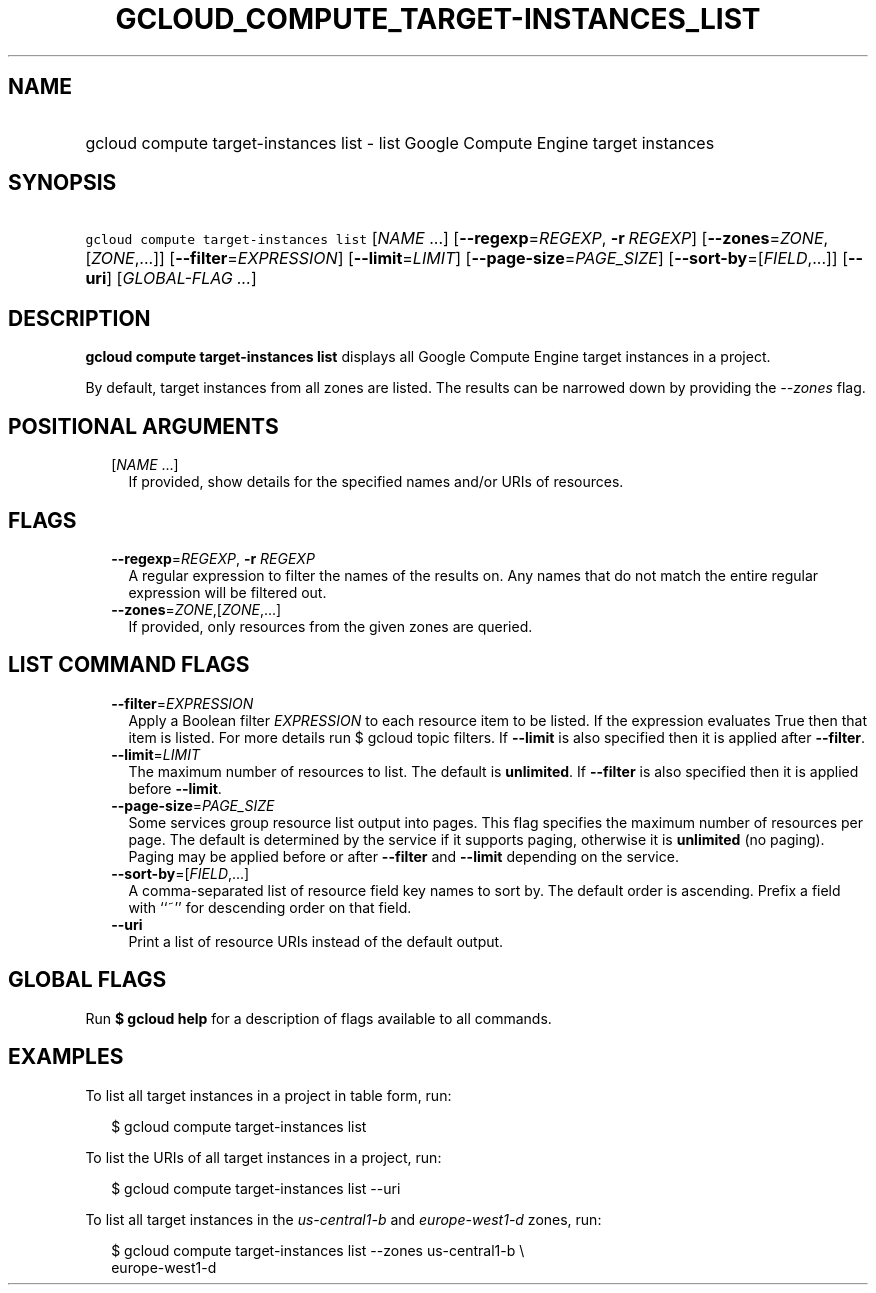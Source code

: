 
.TH "GCLOUD_COMPUTE_TARGET\-INSTANCES_LIST" 1



.SH "NAME"
.HP
gcloud compute target\-instances list \- list Google Compute Engine target instances



.SH "SYNOPSIS"
.HP
\f5gcloud compute target\-instances list\fR [\fINAME\fR\ ...] [\fB\-\-regexp\fR=\fIREGEXP\fR,\ \fB\-r\fR\ \fIREGEXP\fR] [\fB\-\-zones\fR=\fIZONE\fR,[\fIZONE\fR,...]] [\fB\-\-filter\fR=\fIEXPRESSION\fR] [\fB\-\-limit\fR=\fILIMIT\fR] [\fB\-\-page\-size\fR=\fIPAGE_SIZE\fR] [\fB\-\-sort\-by\fR=[\fIFIELD\fR,...]] [\fB\-\-uri\fR] [\fIGLOBAL\-FLAG\ ...\fR]



.SH "DESCRIPTION"

\fBgcloud compute target\-instances list\fR displays all Google Compute Engine
target instances in a project.

By default, target instances from all zones are listed. The results can be
narrowed down by providing the \f5\fI\-\-zones\fR\fR flag.



.SH "POSITIONAL ARGUMENTS"

.RS 2m
.TP 2m
[\fINAME\fR ...]
If provided, show details for the specified names and/or URIs of resources.


.RE
.sp

.SH "FLAGS"

.RS 2m
.TP 2m
\fB\-\-regexp\fR=\fIREGEXP\fR, \fB\-r\fR \fIREGEXP\fR
A regular expression to filter the names of the results on. Any names that do
not match the entire regular expression will be filtered out.

.TP 2m
\fB\-\-zones\fR=\fIZONE\fR,[\fIZONE\fR,...]
If provided, only resources from the given zones are queried.


.RE
.sp

.SH "LIST COMMAND FLAGS"

.RS 2m
.TP 2m
\fB\-\-filter\fR=\fIEXPRESSION\fR
Apply a Boolean filter \fIEXPRESSION\fR to each resource item to be listed. If
the expression evaluates True then that item is listed. For more details run $
gcloud topic filters. If \fB\-\-limit\fR is also specified then it is applied
after \fB\-\-filter\fR.

.TP 2m
\fB\-\-limit\fR=\fILIMIT\fR
The maximum number of resources to list. The default is \fBunlimited\fR. If
\fB\-\-filter\fR is also specified then it is applied before \fB\-\-limit\fR.

.TP 2m
\fB\-\-page\-size\fR=\fIPAGE_SIZE\fR
Some services group resource list output into pages. This flag specifies the
maximum number of resources per page. The default is determined by the service
if it supports paging, otherwise it is \fBunlimited\fR (no paging). Paging may
be applied before or after \fB\-\-filter\fR and \fB\-\-limit\fR depending on the
service.

.TP 2m
\fB\-\-sort\-by\fR=[\fIFIELD\fR,...]
A comma\-separated list of resource field key names to sort by. The default
order is ascending. Prefix a field with ``~'' for descending order on that
field.

.TP 2m
\fB\-\-uri\fR
Print a list of resource URIs instead of the default output.


.RE
.sp

.SH "GLOBAL FLAGS"

Run \fB$ gcloud help\fR for a description of flags available to all commands.



.SH "EXAMPLES"

To list all target instances in a project in table form, run:

.RS 2m
$ gcloud compute target\-instances list
.RE

To list the URIs of all target instances in a project, run:

.RS 2m
$ gcloud compute target\-instances list \-\-uri
.RE

To list all target instances in the \f5\fIus\-central1\-b\fR\fR and
\f5\fIeurope\-west1\-d\fR\fR zones, run:

.RS 2m
$ gcloud compute target\-instances list \-\-zones us\-central1\-b \e
    europe\-west1\-d
.RE
